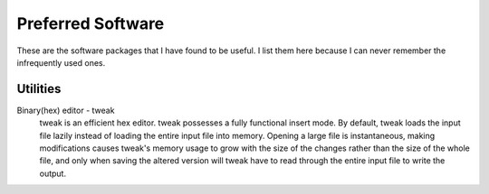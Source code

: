 ==================
Preferred Software
==================

These are the software packages that I have found to be useful.  I
list them here because I can never remember the infrequently used
ones.

Utilities
---------

Binary(hex) editor - tweak
    tweak is an efficient hex editor.  tweak possesses a fully
    functional insert mode.  By default, tweak loads the input file
    lazily instead of loading the entire input file into memory.
    Opening a large file is instantaneous, making modifications causes
    tweak's memory usage to grow with the size of the changes rather
    than the size of the whole file, and only when saving the altered
    version will tweak have to read through the entire input file to
    write the output.
